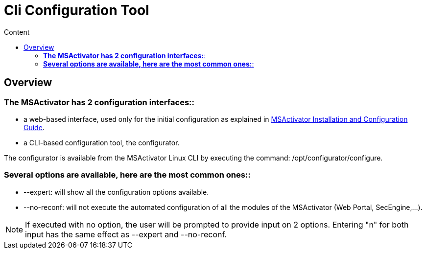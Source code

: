 = Cli Configuration Tool
:toc: left
:toc-title: Content
:imagesdir: ../resources/
:ext-relative: adoc

== Overview

=== *The MSActivator has 2 configuration interfaces:*:

* a web-based interface, used only for the initial configuration as
explained in
http://confluence.ubiqube.com:14523/display/MSA1711/MSActivator+Installation+and+Configuration+Guide[MSActivator
Installation and Configuration Guide].
* a CLI-based configuration tool, the configurator.

The configurator is available from the MSActivator Linux CLI by
executing the command: /opt/configurator/configure.

=== *Several options are available, here are the most common ones:*:

* --expert: will show all the configuration options available.
* --no-reconf: will not execute the automated configuration of all the
modules of the MSActivator (Web Portal, SecEngine,...).

NOTE: If executed with no option, the user will be prompted to provide
input on 2 options. Entering "n" for both input has the same effect as
--expert and --no-reconf.
